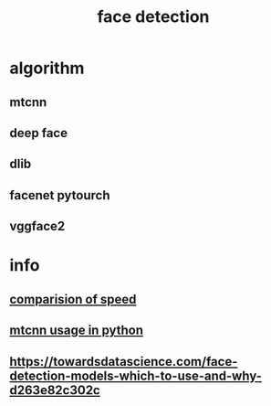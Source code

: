 :PROPERTIES:
:ID:       853F431E-4DE1-436F-BC1F-6366C63BDA6A
:END:
#+title: face detection
* algorithm
** mtcnn
** deep face
** dlib
** facenet pytourch
** vggface2
* info
** [[https://www.kaggle.com/code/timesler/comparison-of-face-detection-packages/notebook][comparision of speed]]
** [[https://machinelearningmastery.com/how-to-perform-face-detection-with-classical-and-deep-learning-methods-in-python-with-keras/][mtcnn usage in python]]
** https://towardsdatascience.com/face-detection-models-which-to-use-and-why-d263e82c302c
